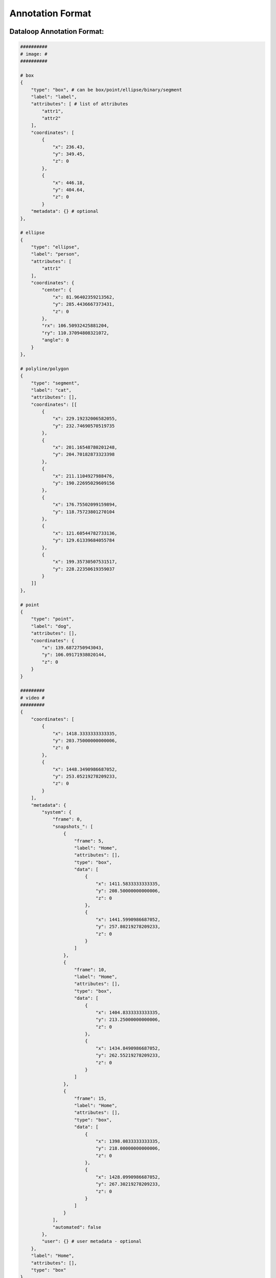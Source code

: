 Annotation Format
==================

Dataloop Annotation Format:
---------------------------
.. code-block:: python

    ##########
    # image: #
    ##########

    # box
    {
        "type": "box", # can be box/point/ellipse/binary/segment
        "label": "label",
        "attributes": [ # list of attributes
            "attr1",
            "attr2"
        ],
        "coordinates": [
            {
                "x": 236.43,
                "y": 349.45,
                "z": 0
            },
            {
                "x": 446.18,
                "y": 404.64,
                "z": 0
            }
        "metadata": {} # optional
    },

    # ellipse
    {
        "type": "ellipse",
        "label": "person",
        "attributes": [
            "attr1"
        ],
        "coordinates": {
            "center": {
                "x": 81.96402359213562,
                "y": 285.4436667373431,
                "z": 0
            },
            "rx": 106.50932425881204,
            "ry": 110.37094808321072,
            "angle": 0
        }
    },

    # polyline/polygon
    {
        "type": "segment",
        "label": "cat",
        "attributes": [],
        "coordinates": [[
            {
                "x": 229.19232006582055,
                "y": 232.74690570519735
            },
            {
                "x": 201.16548780201248,
                "y": 204.70182873323398
            },
            {
                "x": 211.1104927988476,
                "y": 190.22695029609156
            },
            {
                "x": 176.75502099159894,
                "y": 118.75723801270104
            },
            {
                "x": 121.60544782733136,
                "y": 129.61339684055784
            },
            {
                "x": 199.35730507531517,
                "y": 228.22350619359037
            }
        ]]
    },

    # point
    {
        "type": "point",
        "label": "dog",
        "attributes": [],
        "coordinates": {
            "x": 139.6872750943043,
            "y": 106.09171938020144,
            "z": 0
        }
    }

    #########
    # video #
    #########
    {
        "coordinates": [
            {
                "x": 1418.3333333333335,
                "y": 203.75000000000006,
                "z": 0
            },
            {
                "x": 1448.3490986687052,
                "y": 253.05219278209233,
                "z": 0
            }
        ],
        "metadata": {
            "system": {
                "frame": 0,
                "snapshots_": [
                    {
                        "frame": 5,
                        "label": "Home",
                        "attributes": [],
                        "type": "box",
                        "data": [
                            {
                                "x": 1411.5833333333335,
                                "y": 208.50000000000006,
                                "z": 0
                            },
                            {
                                "x": 1441.5990986687052,
                                "y": 257.80219278209233,
                                "z": 0
                            }
                        ]
                    },
                    {
                        "frame": 10,
                        "label": "Home",
                        "attributes": [],
                        "type": "box",
                        "data": [
                            {
                                "x": 1404.8333333333335,
                                "y": 213.25000000000006,
                                "z": 0
                            },
                            {
                                "x": 1434.8490986687052,
                                "y": 262.55219278209233,
                                "z": 0
                            }
                        ]
                    },
                    {
                        "frame": 15,
                        "label": "Home",
                        "attributes": [],
                        "type": "box",
                        "data": [
                            {
                                "x": 1398.0833333333335,
                                "y": 218.00000000000006,
                                "z": 0
                            },
                            {
                                "x": 1428.0990986687052,
                                "y": 267.30219278209233,
                                "z": 0
                            }
                        ]
                    }
                ],
                "automated": false
            },
            "user": {} # user metadata - optional
        },
        "label": "Home",
        "attributes": [],
        "type": "box"
    }

Annotation Convertors:
-----------------------
.. code-block:: python